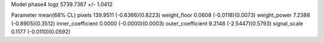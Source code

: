 Model phase4
logz            5739.7367 +/- 1.0412

Parameter            mean(68% CL)
pixels               139.9511 (-0.6366)(0.8223)
weight_floor         0.0608 (-0.0118)(0.0073)
weight_power         7.2388 (-0.8905)(0.3512)
inner_coefficient    0.0000 (-0.0000)(0.0003)
outer_coefficient    9.2148 (-2.5447)(0.5793)
signal_scale         0.1177 (-0.0110)(0.0592)
